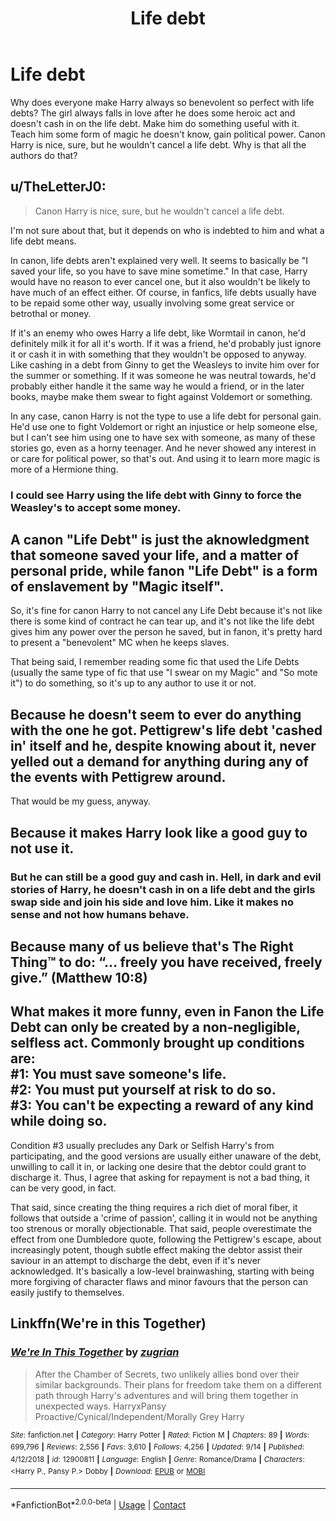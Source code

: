 #+TITLE: Life debt

* Life debt
:PROPERTIES:
:Author: Deadstar9790
:Score: 14
:DateUnix: 1600101557.0
:DateShort: 2020-Sep-14
:FlairText: Discussion
:END:
Why does everyone make Harry always so benevolent so perfect with life debts? The girl always falls in love after he does some heroic act and doesn't cash in on the life debt. Make him do something useful with it. Teach him some form of magic he doesn't know, gain political power. Canon Harry is nice, sure, but he wouldn't cancel a life debt. Why is that all the authors do that?


** u/TheLetterJ0:
#+begin_quote
  Canon Harry is nice, sure, but he wouldn't cancel a life debt.
#+end_quote

I'm not sure about that, but it depends on who is indebted to him and what a life debt means.

In canon, life debts aren't explained very well. It seems to basically be "I saved your life, so you have to save mine sometime." In that case, Harry would have no reason to ever cancel one, but it also wouldn't be likely to have much of an effect either. Of course, in fanfics, life debts usually have to be repaid some other way, usually involving some great service or betrothal or money.

If it's an enemy who owes Harry a life debt, like Wormtail in canon, he'd definitely milk it for all it's worth. If it was a friend, he'd probably just ignore it or cash it in with something that they wouldn't be opposed to anyway. Like cashing in a debt from Ginny to get the Weasleys to invite him over for the summer or something. If it was someone he was neutral towards, he'd probably either handle it the same way he would a friend, or in the later books, maybe make them swear to fight against Voldemort or something.

In any case, canon Harry is not the type to use a life debt for personal gain. He'd use one to fight Voldemort or right an injustice or help someone else, but I can't see him using one to have sex with someone, as many of these stories go, even as a horny teenager. And he never showed any interest in or care for political power, so that's out. And using it to learn more magic is more of a Hermione thing.
:PROPERTIES:
:Author: TheLetterJ0
:Score: 12
:DateUnix: 1600103446.0
:DateShort: 2020-Sep-14
:END:

*** I could see Harry using the life debt with Ginny to force the Weasley's to accept some money.
:PROPERTIES:
:Author: Rp0605
:Score: 4
:DateUnix: 1600129403.0
:DateShort: 2020-Sep-15
:END:


** A canon "Life Debt" is just the aknowledgment that someone saved your life, and a matter of personal pride, while fanon "Life Debt" is a form of enslavement by "Magic itself".

So, it's fine for canon Harry to not cancel any Life Debt because it's not like there is some kind of contract he can tear up, and it's not like the life debt gives him any power over the person he saved, but in fanon, it's pretty hard to present a "benevolent" MC when he keeps slaves.

That being said, I remember reading some fic that used the Life Debts (usually the same type of fic that use "I swear on my Magic" and "So mote it") to do something, so it's up to any author to use it or not.
:PROPERTIES:
:Author: PlusMortgage
:Score: 12
:DateUnix: 1600103498.0
:DateShort: 2020-Sep-14
:END:


** Because he doesn't seem to ever do anything with the one he got. Pettigrew's life debt 'cashed in' itself and he, despite knowing about it, never yelled out a demand for anything during any of the events with Pettigrew around.

That would be my guess, anyway.
:PROPERTIES:
:Author: Avalon1632
:Score: 9
:DateUnix: 1600102114.0
:DateShort: 2020-Sep-14
:END:


** Because it makes Harry look like a good guy to not use it.
:PROPERTIES:
:Author: Nepperoni289
:Score: 4
:DateUnix: 1600101684.0
:DateShort: 2020-Sep-14
:END:

*** But he can still be a good guy and cash in. Hell, in dark and evil stories of Harry, he doesn't cash in on a life debt and the girls swap side and join his side and love him. Like it makes no sense and not how humans behave.
:PROPERTIES:
:Author: Deadstar9790
:Score: 2
:DateUnix: 1600102373.0
:DateShort: 2020-Sep-14
:END:


** Because many of us believe that's The Right Thing™ to do: “... freely you have received, freely give.” (Matthew 10:8)
:PROPERTIES:
:Author: ceplma
:Score: 2
:DateUnix: 1600112030.0
:DateShort: 2020-Sep-15
:END:


** What makes it more funny, even in Fanon the Life Debt can only be created by a non-negligible, selfless act. Commonly brought up conditions are:\\
#1: You must save someone's life.\\
#2: You must put yourself at risk to do so.\\
#3: You can't be expecting a reward of any kind while doing so.

Condition #3 usually precludes any Dark or Selfish Harry's from participating, and the good versions are usually either unaware of the debt, unwilling to call it in, or lacking one desire that the debtor could grant to discharge it. Thus, I agree that asking for repayment is not a bad thing, it can be very good, in fact.

That said, since creating the thing requires a rich diet of moral fiber, it follows that outside a 'crime of passion', calling it in would not be anything too strenous or morally objectionable. That said, people overestimate the effect from one Dumbledore quote, following the Pettigrew's escape, about increasingly potent, though subtle effect making the debtor assist their saviour in an attempt to discharge the debt, even if it's never acknowledged. It's basically a low-level brainwashing, starting with being more forgiving of character flaws and minor favours that the person can easily justify to themselves.
:PROPERTIES:
:Author: PuzzleheadedPool1
:Score: 1
:DateUnix: 1600167009.0
:DateShort: 2020-Sep-15
:END:


** Linkffn(We're in this Together)
:PROPERTIES:
:Author: The-Apprentice-Autho
:Score: 1
:DateUnix: 1600205132.0
:DateShort: 2020-Sep-16
:END:

*** [[https://www.fanfiction.net/s/12900811/1/][*/We're In This Together/*]] by [[https://www.fanfiction.net/u/9916427/zugrian][/zugrian/]]

#+begin_quote
  After the Chamber of Secrets, two unlikely allies bond over their similar backgrounds. Their plans for freedom take them on a different path through Harry's adventures and will bring them together in unexpected ways. HarryxPansy Proactive/Cynical/Independent/Morally Grey Harry
#+end_quote

^{/Site/:} ^{fanfiction.net} ^{*|*} ^{/Category/:} ^{Harry} ^{Potter} ^{*|*} ^{/Rated/:} ^{Fiction} ^{M} ^{*|*} ^{/Chapters/:} ^{89} ^{*|*} ^{/Words/:} ^{699,796} ^{*|*} ^{/Reviews/:} ^{2,556} ^{*|*} ^{/Favs/:} ^{3,610} ^{*|*} ^{/Follows/:} ^{4,256} ^{*|*} ^{/Updated/:} ^{9/14} ^{*|*} ^{/Published/:} ^{4/12/2018} ^{*|*} ^{/id/:} ^{12900811} ^{*|*} ^{/Language/:} ^{English} ^{*|*} ^{/Genre/:} ^{Romance/Drama} ^{*|*} ^{/Characters/:} ^{<Harry} ^{P.,} ^{Pansy} ^{P.>} ^{Dobby} ^{*|*} ^{/Download/:} ^{[[http://www.ff2ebook.com/old/ffn-bot/index.php?id=12900811&source=ff&filetype=epub][EPUB]]} ^{or} ^{[[http://www.ff2ebook.com/old/ffn-bot/index.php?id=12900811&source=ff&filetype=mobi][MOBI]]}

--------------

*FanfictionBot*^{2.0.0-beta} | [[https://github.com/FanfictionBot/reddit-ffn-bot/wiki/Usage][Usage]] | [[https://www.reddit.com/message/compose?to=tusing][Contact]]
:PROPERTIES:
:Author: FanfictionBot
:Score: 1
:DateUnix: 1600205158.0
:DateShort: 2020-Sep-16
:END:
